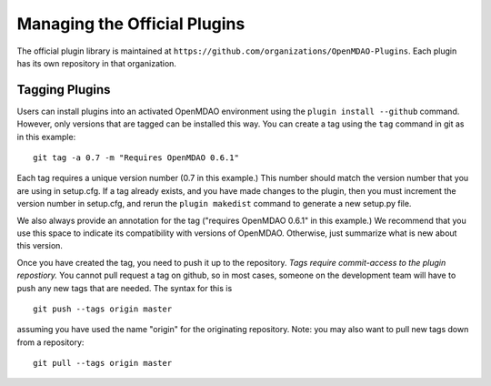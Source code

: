 Managing the Official Plugins
=============================

The official plugin library is maintained at ``https://github.com/organizations/OpenMDAO-Plugins``.
Each plugin has its own repository in that organization.

Tagging Plugins
---------------
Users can install plugins into an activated OpenMDAO environment using the ``plugin install --github``
command. However, only versions that are tagged can be installed this way. You can create a
tag using the ``tag`` command in git as in this example:

::

  git tag -a 0.7 -m "Requires OpenMDAO 0.6.1"

Each tag requires a unique version number (0.7 in this example.) This number should match
the version number that you are using in setup.cfg. If a tag already exists, and you have
made changes to the plugin, then you must increment the version number in setup.cfg, and
rerun the ``plugin makedist`` command to generate a new setup.py file.

We also always provide an annotation for the tag ("requires OpenMDAO 0.6.1" in this example.)
We recommend that you use this space to indicate its compatibility with versions of OpenMDAO.
Otherwise, just summarize what is new about this version.

Once you have created the tag, you need to push it up to the repository. *Tags require
commit-access to the plugin repostiory.* You cannot pull request a tag on github, so in
most cases, someone on the development team will have to push any new tags that are needed.
The syntax for this is

::

  git push --tags origin master
  
assuming you have used the name "origin" for the originating repository. Note: you may also
want to pull new tags down from a repository:

::

  git pull --tags origin master

